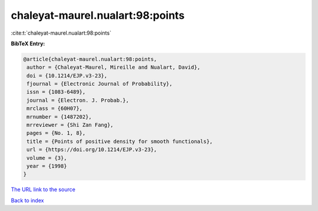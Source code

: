 chaleyat-maurel.nualart:98:points
=================================

:cite:t:`chaleyat-maurel.nualart:98:points`

**BibTeX Entry:**

.. code-block:: bibtex

   @article{chaleyat-maurel.nualart:98:points,
    author = {Chaleyat-Maurel, Mireille and Nualart, David},
    doi = {10.1214/EJP.v3-23},
    fjournal = {Electronic Journal of Probability},
    issn = {1083-6489},
    journal = {Electron. J. Probab.},
    mrclass = {60H07},
    mrnumber = {1487202},
    mrreviewer = {Shi Zan Fang},
    pages = {No. 1, 8},
    title = {Points of positive density for smooth functionals},
    url = {https://doi.org/10.1214/EJP.v3-23},
    volume = {3},
    year = {1998}
   }

`The URL link to the source <ttps://doi.org/10.1214/EJP.v3-23}>`__


`Back to index <../By-Cite-Keys.html>`__
